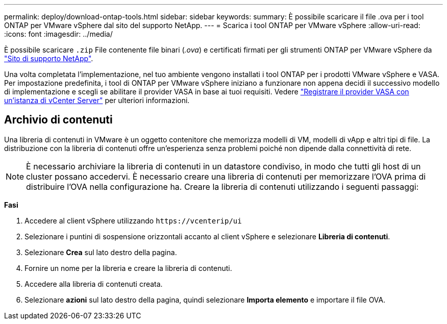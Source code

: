 ---
permalink: deploy/download-ontap-tools.html 
sidebar: sidebar 
keywords:  
summary: È possibile scaricare il file .ova per i tool ONTAP per VMware vSphere dal sito del supporto NetApp. 
---
= Scarica i tool ONTAP per VMware vSphere
:allow-uri-read: 
:icons: font
:imagesdir: ../media/


[role="lead"]
È possibile scaricare `.zip` File contenente file binari (_.ova_) e certificati firmati per gli strumenti ONTAP per VMware vSphere da https://mysupport.netapp.com/site/products/all/details/otv/downloads-tab["Sito di supporto NetApp"^].

Una volta completata l'implementazione, nel tuo ambiente vengono installati i tool ONTAP per i prodotti VMware vSphere e VASA. Per impostazione predefinita, i tool di ONTAP per VMware vSphere iniziano a funzionare non appena decidi il successivo modello di implementazione e scegli se abilitare il provider VASA in base ai tuoi requisiti. Vedere link:../configure/registration-process.html["Registrare il provider VASA con un'istanza di vCenter Server"] per ulteriori informazioni.



== Archivio di contenuti

Una libreria di contenuti in VMware è un oggetto contenitore che memorizza modelli di VM, modelli di vApp e altri tipi di file. La distribuzione con la libreria di contenuti offre un'esperienza senza problemi poiché non dipende dalla connettività di rete.


NOTE: È necessario archiviare la libreria di contenuti in un datastore condiviso, in modo che tutti gli host di un cluster possano accedervi.
È necessario creare una libreria di contenuti per memorizzare l'OVA prima di distribuire l'OVA nella configurazione ha.
Creare la libreria di contenuti utilizzando i seguenti passaggi:

*Fasi*

. Accedere al client vSphere utilizzando `\https://vcenterip/ui`
. Selezionare i puntini di sospensione orizzontali accanto al client vSphere e selezionare *Libreria di contenuti*.
. Selezionare *Crea* sul lato destro della pagina.
. Fornire un nome per la libreria e creare la libreria di contenuti.
. Accedere alla libreria di contenuti creata.
. Selezionare *azioni* sul lato destro della pagina, quindi selezionare *Importa elemento* e importare il file OVA.


